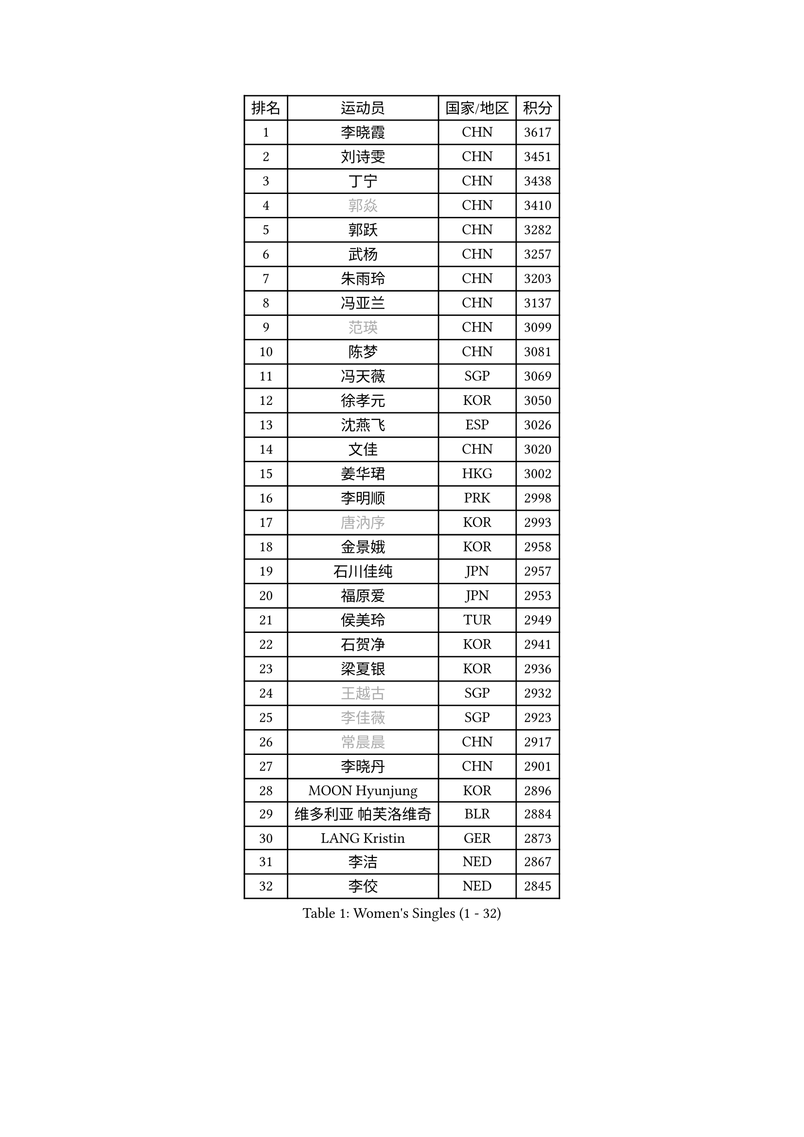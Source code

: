 
#set text(font: ("Courier New", "NSimSun"))
#figure(
  caption: "Women's Singles (1 - 32)",
    table(
      columns: 4,
      [排名], [运动员], [国家/地区], [积分],
      [1], [李晓霞], [CHN], [3617],
      [2], [刘诗雯], [CHN], [3451],
      [3], [丁宁], [CHN], [3438],
      [4], [#text(gray, "郭焱")], [CHN], [3410],
      [5], [郭跃], [CHN], [3282],
      [6], [武杨], [CHN], [3257],
      [7], [朱雨玲], [CHN], [3203],
      [8], [冯亚兰], [CHN], [3137],
      [9], [#text(gray, "范瑛")], [CHN], [3099],
      [10], [陈梦], [CHN], [3081],
      [11], [冯天薇], [SGP], [3069],
      [12], [徐孝元], [KOR], [3050],
      [13], [沈燕飞], [ESP], [3026],
      [14], [文佳], [CHN], [3020],
      [15], [姜华珺], [HKG], [3002],
      [16], [李明顺], [PRK], [2998],
      [17], [#text(gray, "唐汭序")], [KOR], [2993],
      [18], [金景娥], [KOR], [2958],
      [19], [石川佳纯], [JPN], [2957],
      [20], [福原爱], [JPN], [2953],
      [21], [侯美玲], [TUR], [2949],
      [22], [石贺净], [KOR], [2941],
      [23], [梁夏银], [KOR], [2936],
      [24], [#text(gray, "王越古")], [SGP], [2932],
      [25], [#text(gray, "李佳薇")], [SGP], [2923],
      [26], [#text(gray, "常晨晨")], [CHN], [2917],
      [27], [李晓丹], [CHN], [2901],
      [28], [MOON Hyunjung], [KOR], [2896],
      [29], [维多利亚 帕芙洛维奇], [BLR], [2884],
      [30], [LANG Kristin], [GER], [2873],
      [31], [李洁], [NED], [2867],
      [32], [李佼], [NED], [2845],
    )
  )#pagebreak()

#set text(font: ("Courier New", "NSimSun"))
#figure(
  caption: "Women's Singles (33 - 64)",
    table(
      columns: 4,
      [排名], [运动员], [国家/地区], [积分],
      [33], [刘佳], [AUT], [2843],
      [34], [ZHAO Yan], [CHN], [2842],
      [35], [MONTEIRO DODEAN Daniela], [ROU], [2842],
      [36], [WANG Xuan], [CHN], [2841],
      [37], [李倩], [POL], [2840],
      [38], [倪夏莲], [LUX], [2840],
      [39], [#text(gray, "藤井宽子")], [JPN], [2838],
      [40], [KIM Hye Song], [PRK], [2828],
      [41], [平野早矢香], [JPN], [2827],
      [42], [TIKHOMIROVA Anna], [RUS], [2819],
      [43], [单晓娜], [GER], [2817],
      [44], [BILENKO Tetyana], [UKR], [2812],
      [45], [帖雅娜], [HKG], [2803],
      [46], [田志希], [KOR], [2803],
      [47], [伊丽莎白 萨玛拉], [ROU], [2802],
      [48], [PESOTSKA Margaryta], [UKR], [2800],
      [49], [#text(gray, "朴美英")], [KOR], [2796],
      [50], [VACENOVSKA Iveta], [CZE], [2787],
      [51], [PARK Seonghye], [KOR], [2786],
      [52], [李皓晴], [HKG], [2776],
      [53], [吴佳多], [GER], [2775],
      [54], [EKHOLM Matilda], [SWE], [2770],
      [55], [LI Xue], [FRA], [2769],
      [56], [YOON Sunae], [KOR], [2761],
      [57], [XIAN Yifang], [FRA], [2759],
      [58], [郑怡静], [TPE], [2748],
      [59], [森田美咲], [JPN], [2747],
      [60], [若宫三纱子], [JPN], [2735],
      [61], [NG Wing Nam], [HKG], [2728],
      [62], [CHOI Moonyoung], [KOR], [2726],
      [63], [POTA Georgina], [HUN], [2715],
      [64], [LOVAS Petra], [HUN], [2709],
    )
  )#pagebreak()

#set text(font: ("Courier New", "NSimSun"))
#figure(
  caption: "Women's Singles (65 - 96)",
    table(
      columns: 4,
      [排名], [运动员], [国家/地区], [积分],
      [65], [IVANCAN Irene], [GER], [2708],
      [66], [PARTYKA Natalia], [POL], [2706],
      [67], [RAMIREZ Sara], [ESP], [2699],
      [68], [LEE Eunhee], [KOR], [2697],
      [69], [SOLJA Amelie], [AUT], [2697],
      [70], [PERGEL Szandra], [HUN], [2696],
      [71], [HUANG Yi-Hua], [TPE], [2692],
      [72], [PASKAUSKIENE Ruta], [LTU], [2690],
      [73], [BARTHEL Zhenqi], [GER], [2690],
      [74], [KUMAHARA Luca], [BRA], [2674],
      [75], [SONG Maeum], [KOR], [2672],
      [76], [MATSUDAIRA Shiho], [JPN], [2667],
      [77], [PARK Youngsook], [KOR], [2662],
      [78], [ZHENG Jiaqi], [USA], [2661],
      [79], [#text(gray, "WU Xue")], [DOM], [2659],
      [80], [KIM Jong], [PRK], [2657],
      [81], [KOMWONG Nanthana], [THA], [2653],
      [82], [STRBIKOVA Renata], [CZE], [2647],
      [83], [RI Mi Gyong], [PRK], [2644],
      [84], [张默], [CAN], [2643],
      [85], [福冈春菜], [JPN], [2641],
      [86], [NONAKA Yuki], [JPN], [2639],
      [87], [LIN Ye], [SGP], [2636],
      [88], [CECHOVA Dana], [CZE], [2636],
      [89], [顾玉婷], [CHN], [2635],
      [90], [TAN Wenling], [ITA], [2631],
      [91], [#text(gray, "MOLNAR Cornelia")], [CRO], [2623],
      [92], [WINTER Sabine], [GER], [2621],
      [93], [#text(gray, "克里斯蒂娜 托特")], [HUN], [2620],
      [94], [#text(gray, "RAO Jingwen")], [CHN], [2620],
      [95], [LEE I-Chen], [TPE], [2618],
      [96], [MIKHAILOVA Polina], [RUS], [2618],
    )
  )#pagebreak()

#set text(font: ("Courier New", "NSimSun"))
#figure(
  caption: "Women's Singles (97 - 128)",
    table(
      columns: 4,
      [排名], [运动员], [国家/地区], [积分],
      [97], [BALAZOVA Barbora], [SVK], [2616],
      [98], [陈思羽], [TPE], [2615],
      [99], [于梦雨], [SGP], [2610],
      [100], [STEFANSKA Kinga], [POL], [2609],
      [101], [HAPONOVA Hanna], [UKR], [2605],
      [102], [张安], [USA], [2594],
      [103], [STEFANOVA Nikoleta], [ITA], [2591],
      [104], [MAEDA Miyu], [JPN], [2587],
      [105], [WANG Chen], [CHN], [2587],
      [106], [FADEEVA Oxana], [RUS], [2584],
      [107], [LI Chunli], [NZL], [2583],
      [108], [#text(gray, "MISIKONYTE Lina")], [LTU], [2582],
      [109], [蒂娜 梅谢芙], [EGY], [2582],
      [110], [LIN Chia-Hui], [TPE], [2582],
      [111], [#text(gray, "KANG Misoon")], [KOR], [2579],
      [112], [石垣优香], [JPN], [2576],
      [113], [CHOI Jeongmin], [KOR], [2572],
      [114], [佩特丽莎 索尔佳], [GER], [2571],
      [115], [PAVLOVICH Veronika], [BLR], [2571],
      [116], [YAMANASHI Yuri], [JPN], [2568],
      [117], [VIVARELLI Debora], [ITA], [2568],
      [118], [#text(gray, "KIM Junghyun")], [KOR], [2564],
      [119], [#text(gray, "TANIOKA Ayuka")], [JPN], [2564],
      [120], [LAY Jian Fang], [AUS], [2559],
      [121], [ODOROVA Eva], [SVK], [2559],
      [122], [MADARASZ Dora], [HUN], [2557],
      [123], [杜凯琹], [HKG], [2556],
      [124], [FEHER Gabriela], [SRB], [2552],
      [125], [TASHIRO Saki], [JPN], [2551],
      [126], [MATSUZAWA Marina], [JPN], [2541],
      [127], [ZHOU Yihan], [SGP], [2535],
      [128], [伊藤美诚], [JPN], [2534],
    )
  )